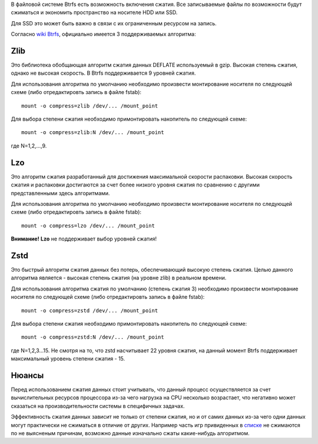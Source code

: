 В файловой системе Btrfs есть возможность включения сжатия. Все записываемые файлы по возможности будут сжиматься и экономить пространство на носителе HDD или SSD. 

Для SSD это может быть важно в связи с их ограниченным ресурсом на запись.

Согласно `wiki Btrfs <https://btrfs.wiki.kernel.org/index.php/Compression>`_, официально имеется 3 поддерживаемых алгоритма:

===========
**Zlib** 
===========

Это библиотека обобщающая алгоритм сжатия данных DEFLATE используемый в gzip. Высокая степень сжатия, однако не высокая скорость. В Btrfs поддерживается 9 уровней сжатия.

Для использования алгоритма по умолчанию необходимо произвести монтирование носителя по следующей схеме (либо отредактировть запись в файле fstab):
::
 mount -o compress=zlib /dev/... /mount_point

Для выбора степени сжатия необходимо примонтировать накопитель по следующей схеме:
::
 mount -o compress=zlib:N /dev/... /mount_point
 
где N=1,2,...,9.

===========
**Lzo** 
===========

Это алгоритм сжатия разработанный для достижения максимальной скорости распаковки. Высокая скорость сжатия и распаковки достигаются за счет более низкого уровня сжатия по сравнению с другими представленными здесь алгоритмами.

Для использования алгоритма по умолчанию необходимо произвести монтирование носителя по следующей схеме (либо отредактировть запись в файле fstab):
::
 mount -o compress=lzo /dev/... /mount_point

**Внимание!** **Lzo** не поддерживает выбор уровней сжатия!

===========
**Zstd**
===========

Это быстрый алгоритм сжатия данных без потерь, обеспечивающий высокую степень сжатия. Целью данного алгоритма является - высокая степень сжатия (на уровне zlib) в реальном времени.

Для использования алгоритма сжатия по умолчанию (степень сжатия 3) необходимо произвести монтирование носителя по следующей схеме (либо отредактировть запись в файле fstab):
::
 mount -o compress=zstd /dev/... /mount_point

Для выбора степени сжатия необходимо примонтировать накопитель по следующей схеме:
::
 mount -o compress=zstd:N /dev/... /mount_point

где N=1,2,3...15. Не смотря на то, что zstd насчитывает 22 уровня сжатия, на данный момент Btrfs поддерживает максимальный уровень степени сжатия - 15.

==========
**Нюансы**
==========

Перед использованием сжатия данных стоит учитывать, что данный процесс осуществляется за счет вычислительных ресурсов процессора из-за чего нагрузка на CPU несколько возрастает, что негативно может сказаться на производительности системы в специфичных задачах.

Эффективность сжатия данных зависит не только от степени сжатия, но и от самих данных из-за чего одни данных могут практически не сжиматься в отличие от других. Например часть игр привиденных в `списке <https://github.com/dewdpol/ITS---Info-Test-and-Scripts/blob/main/Games%20List.md>`_ не сжимаются по не выясненым причинам, возможно данные изначально сжаты какие-нибудь алгоритмом.



